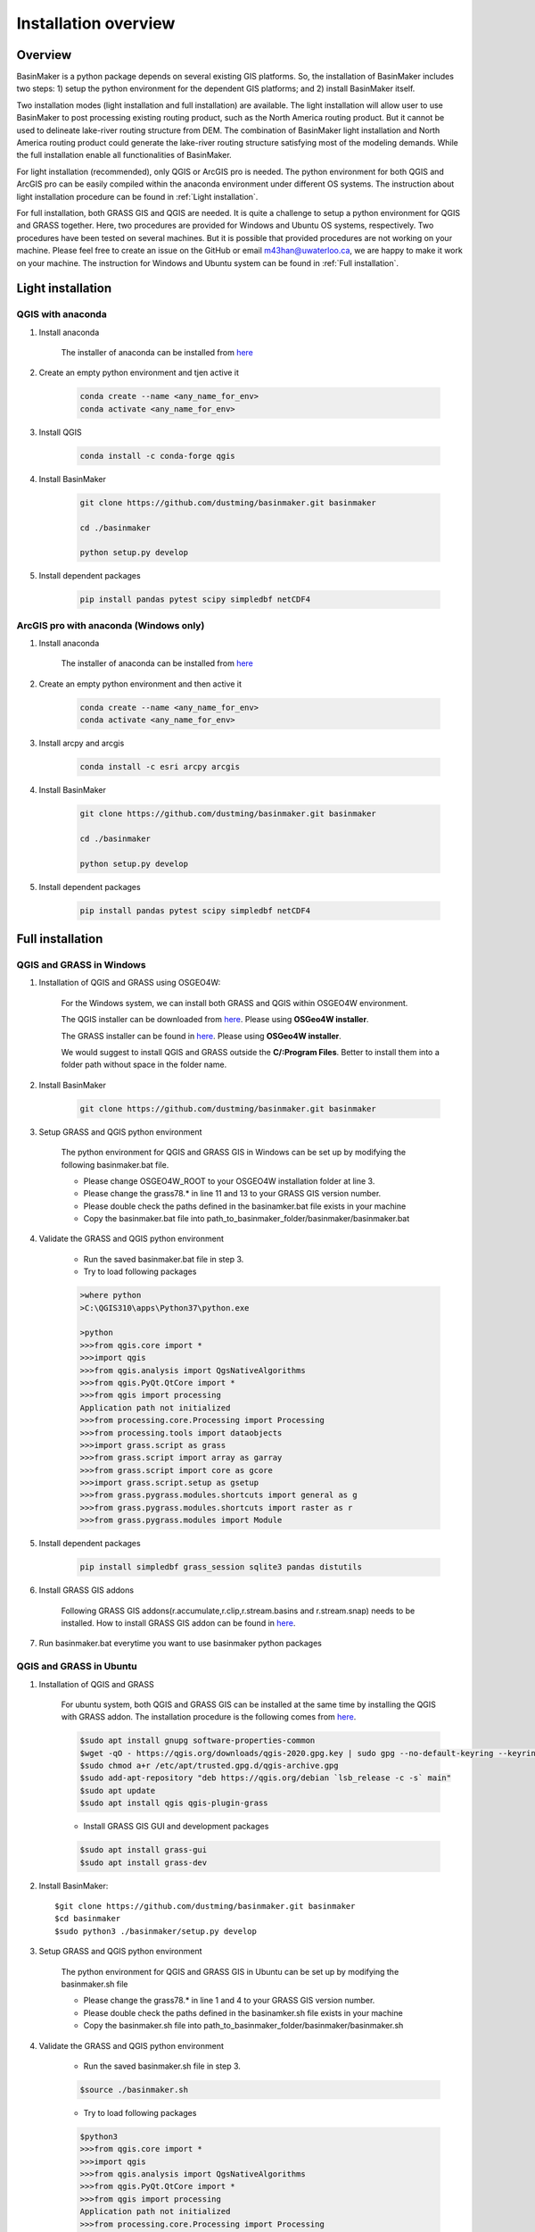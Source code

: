 =====================
Installation overview
=====================

Overview
========

BasinMaker is a python package depends on several existing GIS platforms. So, the installation of BasinMaker includes two steps: 1) setup the python environment for the dependent GIS platforms; and 2) install BasinMaker itself.

Two installation modes (light installation and full installation) are available. The light installation will allow user to use BasinMaker to post processing existing routing product, such as the North America routing product. But it cannot be used to delineate lake-river routing structure from DEM. The combination of BasinMaker light installation and North America routing product could generate the lake-river routing structure satisfying most of the modeling demands. While the full installation enable all functionalities of BasinMaker.

For light installation (recommended), only QGIS or ArcGIS pro is needed. The python environment for both QGIS and ArcGIS pro can be easily compiled within the anaconda environment under different OS systems. The instruction about light installation procedure can be found in :ref:`Light installation`.  

For full installation, both GRASS GIS and QGIS are needed. It is quite a challenge to setup a python environment for QGIS and GRASS together. Here, two procedures are provided for Windows and Ubuntu OS systems, respectively. Two procedures have been tested on several machines. But it is possible that provided procedures are not working on your machine. Please feel free to create an issue on the GitHub or email m43han@uwaterloo.ca, we are happy to make it work on your machine. The instruction for Windows and Ubuntu system can be found in :ref:`Full installation`.
    

Light installation
==================

QGIS with anaconda
------------------

#. Install anaconda

    The installer of anaconda can be installed from `here <https://www.anaconda.com/>`_


#. Create an empty python environment and tjen active it  

    .. code-block::
      
      conda create --name <any_name_for_env>
      conda activate <any_name_for_env>
   
   
#. Install QGIS

    .. code-block:: 

      conda install -c conda-forge qgis
   
   
#. Install BasinMaker

    .. code-block::
    
      git clone https://github.com/dustming/basinmaker.git basinmaker
   
      cd ./basinmaker
   
      python setup.py develop
   
   
#. Install dependent packages 

    .. code-block::
  
      pip install pandas pytest scipy simpledbf netCDF4


ArcGIS pro with anaconda (Windows only)
---------------------------------------


#. Install anaconda

    The installer of anaconda can be installed from `here <https://www.anaconda.com/>`_


#. Create an empty python environment and then active it 

    .. code-block::
    
      conda create --name <any_name_for_env>
      conda activate <any_name_for_env>
   
   
#. Install arcpy and arcgis 

    .. code-block::
    
      conda install -c esri arcpy arcgis
   
   
#. Install BasinMaker 

    .. code-block::
    
      git clone https://github.com/dustming/basinmaker.git basinmaker
   
      cd ./basinmaker
   
      python setup.py develop
   
   
#. Install dependent packages 

    .. code-block::
    
      pip install pandas pytest scipy simpledbf netCDF4


Full installation
==================

QGIS and GRASS in Windows
-------------------------

#. Installation of QGIS and GRASS using OSGEO4W: 
    
    For the Windows system, we can install both GRASS and QGIS within OSGEO4W environment.  
    
    The QGIS installer can be downloaded from `here <https://qgis.org/en/site/forusers/download.html>`_. Please using **OSGeo4W installer**.
    
    The GRASS installer can be found in `here <https://grass.osgeo.org/download/windows/>`_.  Please using **OSGeo4W installer**.
    
    We would suggest to install QGIS and GRASS outside the **C/:Program Files**. Better to install them into a folder path without space in the folder name.

#. Install BasinMaker 

    .. code-block::
    
      git clone https://github.com/dustming/basinmaker.git basinmaker
            
#. Setup GRASS and QGIS python environment

    The python environment for QGIS and GRASS GIS in Windows can be set up by modifying the following basinmaker.bat file. 
    
    * Please change OSGEO4W_ROOT to your OSGEO4W installation folder at line 3.
    * Please change the grass78.* in line 11 and 13 to your GRASS GIS version number.
    * Please double check the paths defined in the basinamker.bat file exists in your machine
    * Copy the basinmaker.bat file into path_to_basinmaker_folder/basinmaker/basinmaker.bat

    .. code-block::
      :linenos:
      
      @echo off
      rem define OSGEO4W_ROOT, change it to your OSGEO4W installation folder
      set OSGEO4W_ROOT=C:\OSGeo4W64
      
      rem setup OSGEO4W environment 
      call "%OSGEO4W_ROOT%\bin\o4w_env.bat"
      call qt5_env.bat
      call py3_env.bat
      
      rem  setup environment variables for GRASS GIS
      set GRASS_ROOT=%OSGEO4W_ROOT%\apps\grass\grass78
      set GISBASE=%GRASS_ROOT%
      set GRASSBIN=%OSGEO4W_ROOT%\bin\grass78.bat
      call "%GRASS_ROOT%\etc\env.bat"
      path %PATH%;%GRASS_ROOT%\lib
      path %PATH%;%GRASS_ROOT%\bin
      path %PATH%;%GRASS_ROOT%\script
      set PYTHONPATH=%GRASS_ROOT%\etc\python;%GRASS_ROOT%\etc\python\grass;%GRASS_ROOT%\etc\python\grass\script;%PYTHONPATH%
      
      rem for qgis 
      path %OSGEO4W_ROOT%\apps\qgis\bin;%PATH%
      set QGIS_PREFIX_PATH=%OSGEO4W_ROOT:\=/%/apps/qgis
      set GDAL_FILENAME_IS_UTF8=YES
      rem Set VSI cache to be used as buffer, see #6448
      set VSI_CACHE=TRUE
      set VSI_CACHE_SIZE=1000000
      set QT_PLUGIN_PATH=%OSGEO4W_ROOT%\apps\qgis\qtplugins;%OSGEO4W_ROOT%\apps\qt5\plugins
      set PYTHONPATH=%OSGEO4W_ROOT%\apps\qgis\python;%OSGEO4W_ROOT%\apps\qgis\python\plugins;%PYTHONPATH%
      
      cd ..
      python setup.py develop 
      
      cmd.exe
    
#. Validate the GRASS and QGIS python environment
     
    * Run the saved basinmaker.bat file in step 3.
    * Try to load following packages

    .. code-block::
       
      >where python    
      >C:\QGIS310\apps\Python37\python.exe
  
      >python
      >>>from qgis.core import *
      >>>import qgis
      >>>from qgis.analysis import QgsNativeAlgorithms
      >>>from qgis.PyQt.QtCore import *
      >>>from qgis import processing
      Application path not initialized
      >>>from processing.core.Processing import Processing
      >>>from processing.tools import dataobjects
      >>>import grass.script as grass
      >>>from grass.script import array as garray
      >>>from grass.script import core as gcore
      >>>import grass.script.setup as gsetup
      >>>from grass.pygrass.modules.shortcuts import general as g
      >>>from grass.pygrass.modules.shortcuts import raster as r
      >>>from grass.pygrass.modules import Module
      
      
#. Install dependent packages

    .. code-block::

      pip install simpledbf grass_session sqlite3 pandas distutils


#. Install GRASS GIS addons

    Following GRASS GIS addons(r.accumulate,r.clip,r.stream.basins and r.stream.snap) needs to be installed. How to install GRASS GIS addon 
    can be found in `here <https://grass.osgeo.org/download/addons/>`_. 
  
#. Run basinmaker.bat everytime you want to use basinmaker python packages


QGIS and GRASS in Ubuntu
------------------------
    
#. Installation of QGIS and GRASS 
    
    For ubuntu system, both QGIS and GRASS GIS can be installed at the same time by installing the QGIS with GRASS addon. 
    The installation procedure is the following comes from `here <https://qgis.org/en/site/forusers/alldownloads.html#debian-ubuntu>`_. 
    
    .. code-block::
    
      $sudo apt install gnupg software-properties-common
      $wget -qO - https://qgis.org/downloads/qgis-2020.gpg.key | sudo gpg --no-default-keyring --keyring gnupg-ring:/etc/apt/trusted.gpg.d/qgis-archive.gpg --import
      $sudo chmod a+r /etc/apt/trusted.gpg.d/qgis-archive.gpg
      $sudo add-apt-repository "deb https://qgis.org/debian `lsb_release -c -s` main"
      $sudo apt update
      $sudo apt install qgis qgis-plugin-grass
      
    * Install GRASS GIS GUI and development packages 
    
    .. code-block::
      
      $sudo apt install grass-gui 
      $sudo apt install grass-dev        

#. Install BasinMaker::

    $git clone https://github.com/dustming/basinmaker.git basinmaker
    $cd basinmaker
    $sudo python3 ./basinmaker/setup.py develop 
    
#. Setup GRASS and QGIS python environment

    The python environment for QGIS and GRASS GIS in Ubuntu can be set up by modifying the basinmaker.sh file 
    
    * Please change the grass78.* in line 1 and 4 to your GRASS GIS version number.
    * Please double check the paths defined in the basinamker.sh file exists in your machine
    * Copy the basinmaker.sh file into path_to_basinmaker_folder/basinmaker/basinmaker.sh

    .. code-block::
      :linenos:
      
      export GISBASE='/usr/lib/grass78'
      export QGISPrefixPath='/usr'
      
      export PYTHONPATH=$PYTHONPATH:'/usr/lib/grass78/etc/python'  ### folder has a grass folder
      export PYTHONPATH=$PYTHONPATH:'/usr/share/qgis/python/plugins' ## folder has db_manager and processing
      export PYTHONPATH=$PYTHONPATH:'/usr/share/qgis/python' ## folder has plugin and console 
      
#. Validate the GRASS and QGIS python environment
     
    * Run the saved basinmaker.sh file in step 3.
    
    .. code-block::

      $source ./basinmaker.sh
    
    * Try to load following packages

    .. code-block::
         
      $python3
      >>>from qgis.core import *
      >>>import qgis
      >>>from qgis.analysis import QgsNativeAlgorithms
      >>>from qgis.PyQt.QtCore import *
      >>>from qgis import processing
      Application path not initialized
      >>>from processing.core.Processing import Processing
      >>>from processing.tools import dataobjects
      >>>import grass.script as grass
      >>>from grass.script import array as garray
      >>>from grass.script import core as gcore
      >>>import grass.script.setup as gsetup
      >>>from grass.pygrass.modules.shortcuts import general as g
      >>>from grass.pygrass.modules.shortcuts import raster as r
      >>>from grass.pygrass.modules import Module

#. Install dependent packages

    .. code-block::

      pip install simpledbf grass_session sqlite3 pandas distutils


#. Install GRASS GIS addons

    Following GRASS GIS addons(r.accumulate,r.clip,r.stream.basins and r.stream.snap) needs to be installed. How to install GRASS GIS addon 
    can be found in `here <https://grass.osgeo.org/download/addons/>`_.     

#. Run basinmaker.sh everytime you want to use basinmaker python packages

